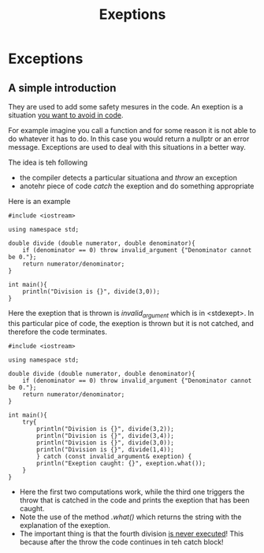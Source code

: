#+title: Exeptions
* Exceptions
** A simple introduction
They are used to add some safety mesures in the code.
An exeption is a situation _you want to avoid in code_.

For example imagine you call a function and for some reason it is not able to do whatever it has to do.
In this case you would return a nullptr or an error message.
Exceptions are used to deal with this situations in a better way.

The idea is teh following
- the compiler detects a particular situationa and /throw/ an exception
- anotehr piece of code /catch/ the exeption and do something appropriate

Here is an example
#+BEGIN_SRC C++ :results output :exports both :flags "-std=c++23" :cmdline "-o prog" :classname main
#include <iostream>

using namespace std;

double divide (double numerator, double denominator){
    if (denominator == 0) throw invalid_argument {"Denominator cannot be 0."};
    return numerator/denominator;
}

int main(){
    println("Division is {}", divide(3,0));
}
#+END_SRC

#+RESULTS:

Here the exeption that is thrown is /invalid_argument/ which is in <stdexept>.
In this particular pice of code, the exeption is thrown but it is not catched, and therefore the code terminates.

#+BEGIN_SRC C++ :results output :exports both :flags "-std=c++23" :cmdline "-o prog" :classname main
#include <iostream>

using namespace std;

double divide (double numerator, double denominator){
    if (denominator == 0) throw invalid_argument {"Denominator cannot be 0."};
    return numerator/denominator;
}

int main(){
    try{
        println("Division is {}", divide(3,2));
        println("Division is {}", divide(3,4));
        println("Division is {}", divide(3,0));
        println("Division is {}", divide(1,4));
        } catch (const invalid_argument& exeption) {
        println("Exeption caught: {}", exeption.what());
    }
}
#+END_SRC

#+RESULTS:
: Division is 1.5
: Division is 0.75
: Exeption caught: Denominator cannot be 0.

- Here the first two computations work, while the third one triggers the throw that is catched in the code and prints the exeption that has been caught.
- Note the use of the method /.what()/ which returns the string with the explanation of the exeption.
- The important thing is that the fourth division _is never executed_! This because after the throw the code continues in teh catch block!
